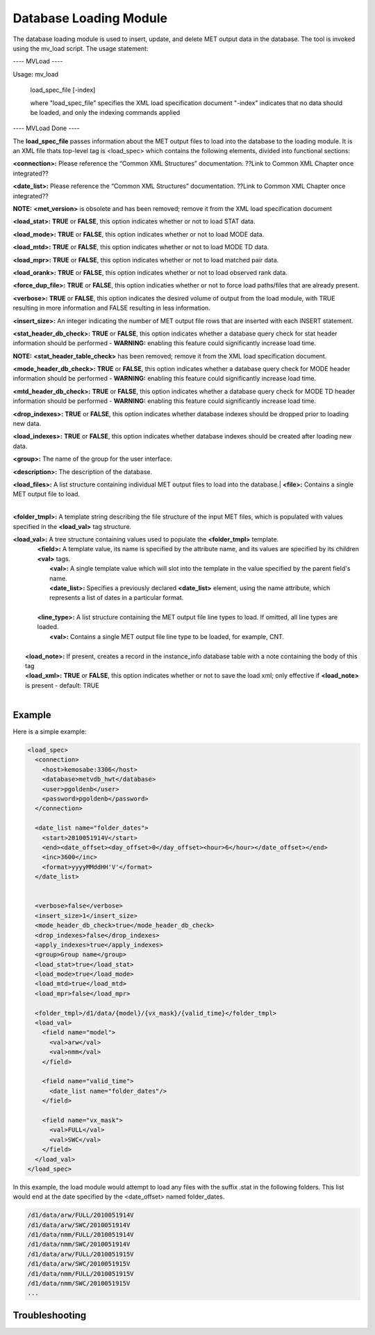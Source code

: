 Database Loading Module
=======================

The database loading module is used to insert, update, and delete MET output data in the database. The tool is invoked using the mv_load script. The usage statement:

---- MVLoad ----

Usage: mv_load

        load_spec_file
        [-index]

        where "load_spec_file" specifies the XML load specification document
        "-index" indicates that no data should be loaded, and only the indexing commands applied

---- MVLoad Done ----

The **load_spec_file** passes information about the MET output files to load into the database to the loading module. It is an XML file thats top-level tag is <load_spec> which contains the following elements, divided into functional sections:

**<connection>:** Please reference the “Common XML Structures” documentation. ??Link to Common XML Chapter once integrated??

**<date_list>:** Please reference the “Common XML Structures” documentation. ??Link to Common XML Chapter once integrated?? 
		

**NOTE:** **<met_version>** is obsolete and has been removed; remove it from the XML load specification document

**<load_stat>:** **TRUE** or **FALSE**, this option indicates whether or not to load STAT data.

**<load_mode>:** **TRUE** or **FALSE**, this option indicates whether or not to load MODE data.

**<load_mtd>:** **TRUE** or **FALSE**, this option indicates whether or not to load MODE TD data.

**<load_mpr>:** **TRUE** or **FALSE**, this option indicates whether or not to load matched pair data.

**<load_orank>:** **TRUE** or **FALSE**, this option indicates whether or not to load observed rank data.

**<force_dup_file>:** **TRUE** or **FALSE**, this option indicaties whether or not to force load paths/files that are already present.

**<verbose>:** **TRUE** or **FALSE**, this option indicates the desired volume of output from the load module, with TRUE resulting in more information and FALSE resulting in less information.

**<insert_size>:** An integer indicating the number of MET output file rows that are inserted with each INSERT statement.

**<stat_header_db_check>:** **TRUE** or **FALSE**, this option indicates whether a database query check for stat header information should be performed - **WARNING:** enabling this feature could significantly increase load time.

**NOTE:** **<stat_header_table_check>** has been removed; remove it from the XML load specification document.

**<mode_header_db_check>:** **TRUE** or **FALSE**, this option indicates whether a database query check for MODE header information should be performed - **WARNING:** enabling this feature could significantly increase load time.

**<mtd_header_db_check>:** **TRUE** or **FALSE**, this option indicates whether a database query check for MODE TD header information should be performed - **WARNING:** enabling this feature could significantly increase load time.

**<drop_indexes>:** **TRUE** or **FALSE**, this option indicates whether database indexes should be dropped prior to loading new data.

**<load_indexes>:** **TRUE** or **FALSE**, this option indicates whether database indexes should be created after loading new data.

**<group>:** The name of the group for the user interface.

**<description>:** The description of the database.

| **<load_files>:** A list structure containing individual MET output files to load into the database.|         **<file>:** Contains a single MET output file to load.
|

**<folder_tmpl>:** A template string describing the file structure of the input MET files, which is populated with values specified in the **<load_val>** tag structure.

| **<load_val>:** A tree structure containing values used to populate the **<folder_tmpl>** template.
|        **<field>:** A template value, its name is specified by the attribute name, and its values are specified by its children **<val>** tags.       
|                **<val>:** A single template value which will slot into the template in the value specified by the parent field's name.                
|                **<date_list>:** Specifies a previously declared **<date_list>** element, using the name attribute, which represents a list of dates in a particular format.
|                
|        **<line_type>:** A list structure containing the MET output file line types to load. If omitted, all line types are loaded.       
|                **<val>:** Contains a single MET output file line type to be loaded, for example, CNT.
|
|       **<load_note>:** If present, creates a record in the instance_info database table with a note containing the body of this tag
|       **<load_xml>:** **TRUE** or **FALSE**, this option indicates whether or not to save the load xml; only effective if **<load_note>** is present - default: TRUE
|


Example
-------

Here is a simple example:

.. code-block:: XML

        <load_spec>
          <connection>
            <host>kemosabe:3306</host>
            <database>metvdb_hwt</database>
            <user>pgoldenb</user>
            <password>pgoldenb</password>
          </connection>

          <date_list name="folder_dates">
            <start>2010051914V</start>
            <end><date_offset><day_offset>0</day_offset><hour>6</hour></date_offset></end>
            <inc>3600</inc>
            <format>yyyyMMddHH'V'</format>
          </date_list>


          <verbose>false</verbose>
          <insert_size>1</insert_size>
          <mode_header_db_check>true</mode_header_db_check>
          <drop_indexes>false</drop_indexes>
          <apply_indexes>true</apply_indexes>
          <group>Group name</group>
          <load_stat>true</load_stat>
          <load_mode>true</load_mode>
          <load_mtd>true</load_mtd>
          <load_mpr>false</load_mpr>

          <folder_tmpl>/d1/data/{model}/{vx_mask}/{valid_time}</folder_tmpl>
          <load_val>
            <field name="model">
              <val>arw</val>
              <val>nmm</val>
            </field>

            <field name="valid_time">
              <date_list name="folder_dates"/>
            </field>

            <field name="vx_mask">
              <val>FULL</val>
              <val>SWC</val>
            </field>
          </load_val>
        </load_spec>
        

In this example, the load module would attempt to load any files with the suffix .stat in the following folders. This list would end at the date specified by the <date_offset> named folder_dates.

.. code-block:: none

        /d1/data/arw/FULL/2010051914V
        /d1/data/arw/SWC/2010051914V
        /d1/data/nmm/FULL/2010051914V
        /d1/data/nmm/SWC/2010051914V
        /d1/data/arw/FULL/2010051915V
        /d1/data/arw/SWC/2010051915V
        /d1/data/nmm/FULL/2010051915V
        /d1/data/nmm/SWC/2010051915V
        ...

Troubleshooting
---------------
